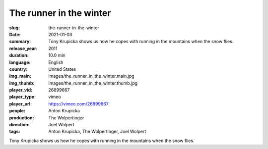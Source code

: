 The runner in the winter
########################

:slug: the-runner-in-the-winter
:date: 2021-01-03
:summary: Tony Krupicka shows us how he copes with running in the mountains when the snow flies.
:release_year: 2011
:duration: 10.0 min
:language: English
:country: United States
:img_main: images/the_runner_in_the_winter.main.jpg
:img_thumb: images/the_runner_in_the_winter.thumb.jpg
:player_vid: 26899667
:player_type: vimeo
:player_url: https://vimeo.com/26899667
:people: Anton Krupicka
:production: The Wolpertinger
:direction: Joel Wolpert
:tags: Anton Krupicka, The Wolpertinger, Joel Wolpert

Tony Krupicka shows us how he copes with running in the mountains when the snow flies.
